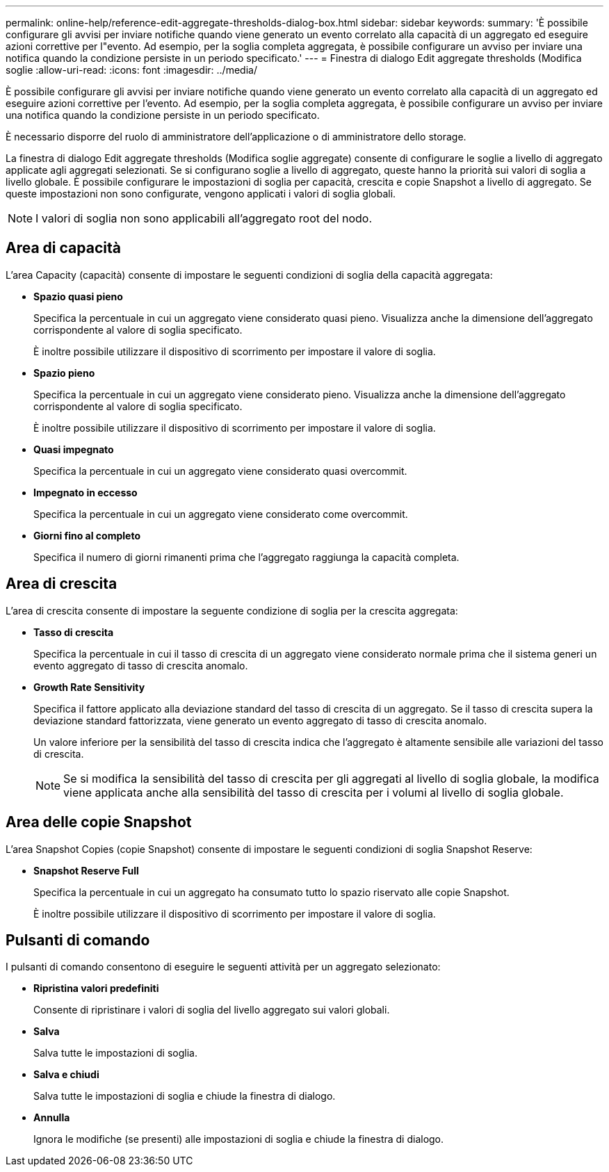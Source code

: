 ---
permalink: online-help/reference-edit-aggregate-thresholds-dialog-box.html 
sidebar: sidebar 
keywords:  
summary: 'È possibile configurare gli avvisi per inviare notifiche quando viene generato un evento correlato alla capacità di un aggregato ed eseguire azioni correttive per l"evento. Ad esempio, per la soglia completa aggregata, è possibile configurare un avviso per inviare una notifica quando la condizione persiste in un periodo specificato.' 
---
= Finestra di dialogo Edit aggregate thresholds (Modifica soglie
:allow-uri-read: 
:icons: font
:imagesdir: ../media/


[role="lead"]
È possibile configurare gli avvisi per inviare notifiche quando viene generato un evento correlato alla capacità di un aggregato ed eseguire azioni correttive per l'evento. Ad esempio, per la soglia completa aggregata, è possibile configurare un avviso per inviare una notifica quando la condizione persiste in un periodo specificato.

È necessario disporre del ruolo di amministratore dell'applicazione o di amministratore dello storage.

La finestra di dialogo Edit aggregate thresholds (Modifica soglie aggregate) consente di configurare le soglie a livello di aggregato applicate agli aggregati selezionati. Se si configurano soglie a livello di aggregato, queste hanno la priorità sui valori di soglia a livello globale. È possibile configurare le impostazioni di soglia per capacità, crescita e copie Snapshot a livello di aggregato. Se queste impostazioni non sono configurate, vengono applicati i valori di soglia globali.

[NOTE]
====
I valori di soglia non sono applicabili all'aggregato root del nodo.

====


== Area di capacità

L'area Capacity (capacità) consente di impostare le seguenti condizioni di soglia della capacità aggregata:

* *Spazio quasi pieno*
+
Specifica la percentuale in cui un aggregato viene considerato quasi pieno. Visualizza anche la dimensione dell'aggregato corrispondente al valore di soglia specificato.

+
È inoltre possibile utilizzare il dispositivo di scorrimento per impostare il valore di soglia.

* *Spazio pieno*
+
Specifica la percentuale in cui un aggregato viene considerato pieno. Visualizza anche la dimensione dell'aggregato corrispondente al valore di soglia specificato.

+
È inoltre possibile utilizzare il dispositivo di scorrimento per impostare il valore di soglia.

* *Quasi impegnato*
+
Specifica la percentuale in cui un aggregato viene considerato quasi overcommit.

* *Impegnato in eccesso*
+
Specifica la percentuale in cui un aggregato viene considerato come overcommit.

* *Giorni fino al completo*
+
Specifica il numero di giorni rimanenti prima che l'aggregato raggiunga la capacità completa.





== Area di crescita

L'area di crescita consente di impostare la seguente condizione di soglia per la crescita aggregata:

* *Tasso di crescita*
+
Specifica la percentuale in cui il tasso di crescita di un aggregato viene considerato normale prima che il sistema generi un evento aggregato di tasso di crescita anomalo.

* *Growth Rate Sensitivity*
+
Specifica il fattore applicato alla deviazione standard del tasso di crescita di un aggregato. Se il tasso di crescita supera la deviazione standard fattorizzata, viene generato un evento aggregato di tasso di crescita anomalo.

+
Un valore inferiore per la sensibilità del tasso di crescita indica che l'aggregato è altamente sensibile alle variazioni del tasso di crescita.

+
[NOTE]
====
Se si modifica la sensibilità del tasso di crescita per gli aggregati al livello di soglia globale, la modifica viene applicata anche alla sensibilità del tasso di crescita per i volumi al livello di soglia globale.

====




== Area delle copie Snapshot

L'area Snapshot Copies (copie Snapshot) consente di impostare le seguenti condizioni di soglia Snapshot Reserve:

* *Snapshot Reserve Full*
+
Specifica la percentuale in cui un aggregato ha consumato tutto lo spazio riservato alle copie Snapshot.

+
È inoltre possibile utilizzare il dispositivo di scorrimento per impostare il valore di soglia.





== Pulsanti di comando

I pulsanti di comando consentono di eseguire le seguenti attività per un aggregato selezionato:

* *Ripristina valori predefiniti*
+
Consente di ripristinare i valori di soglia del livello aggregato sui valori globali.

* *Salva*
+
Salva tutte le impostazioni di soglia.

* *Salva e chiudi*
+
Salva tutte le impostazioni di soglia e chiude la finestra di dialogo.

* *Annulla*
+
Ignora le modifiche (se presenti) alle impostazioni di soglia e chiude la finestra di dialogo.


